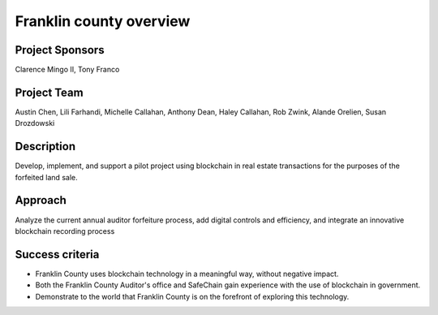 .. _franklin_county_overview:

****************************
Franklin county  overview
****************************

Project Sponsors
==================

Clarence Mingo II, Tony Franco

Project Team
==================

Austin Chen, Lili Farhandi, Michelle Callahan, Anthony Dean, Haley Callahan, Rob Zwink, Alande Orelien, Susan Drozdowski

Description
==================

Develop, implement, and support a pilot project using blockchain in real estate transactions for the purposes of the forfeited land sale.

Approach
==================

Analyze the current annual auditor forfeiture process, add digital controls and efficiency, and integrate an innovative blockchain recording process

Success criteria
==================

* Franklin County uses blockchain technology in a meaningful way, without negative impact.
* Both the Franklin County Auditor's office and SafeChain gain experience with the use of blockchain in government.
* Demonstrate to the world that Franklin County is on the forefront of exploring this technology.


